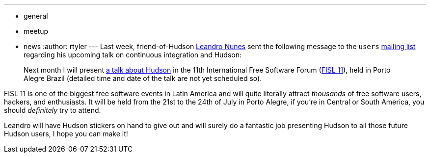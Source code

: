 ---
:layout: post
:title: 11th International Free Software Forum in Brazil
:nodeid: 219
:created: 1277820000
:tags:
  - general
  - meetup
  - news
:author: rtyler
---
Last week, friend-of-Hudson https://leandron.wordpress.com/[Leandro Nunes] sent the following message to the `users` https://jenkins.io/content/mailing-lists[mailing list] regarding his upcoming talk on continuous integration and Hudson:

____
Next month I will present https://verdi.softwarelivre.org/papers_ng/activity/view?activity_id=44[a talk about Hudson] in the 11th
International Free Software Forum (https://softwarelivre.org/fisl11[FISL 11]), held in Porto Alegre
Brazil (detailed time and date of the talk are not yet scheduled so).
____

FISL 11 is one of the biggest free software events in Latin America and will quite literally attract _thousands_ of free software users, hackers, and enthusiasts. It will be held from the 21st to the 24th of July in Porto Alegre, if you're in Central or South America, you should _definitely_ try to attend.

Leandro will have Hudson stickers on hand to give out and will surely do a fantastic job presenting Hudson to all those future Hudson users, I hope you can make it!
